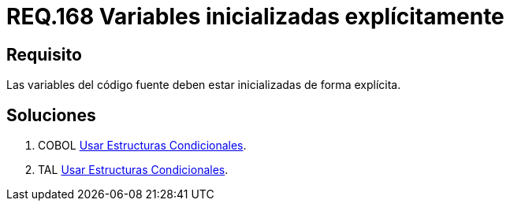 :slug: rules/168/
:category: rules
:description: En el presente documento se detallan los requerimientos de seguridad relacionados al código fuente que compone a las aplicaciones de la compañía. En este requerimiento se establece la importancia de definir explícitamente las variables utilizadas a lo largo de la aplicación.
:keywords: Requerimiento, Seguridad, Código Fuente, Variables, Inicialización, Explícita.
:rules: yes

= REQ.168 Variables inicializadas explícitamente

== Requisito

Las variables del código fuente
deben estar inicializadas de forma explícita.

== Soluciones

. +COBOL+ link:../../defends/cobol/usar-condicionales/[Usar Estructuras Condicionales].
. +TAL+ link:../../defends/tal/usar-condicionales/[Usar Estructuras Condicionales].
